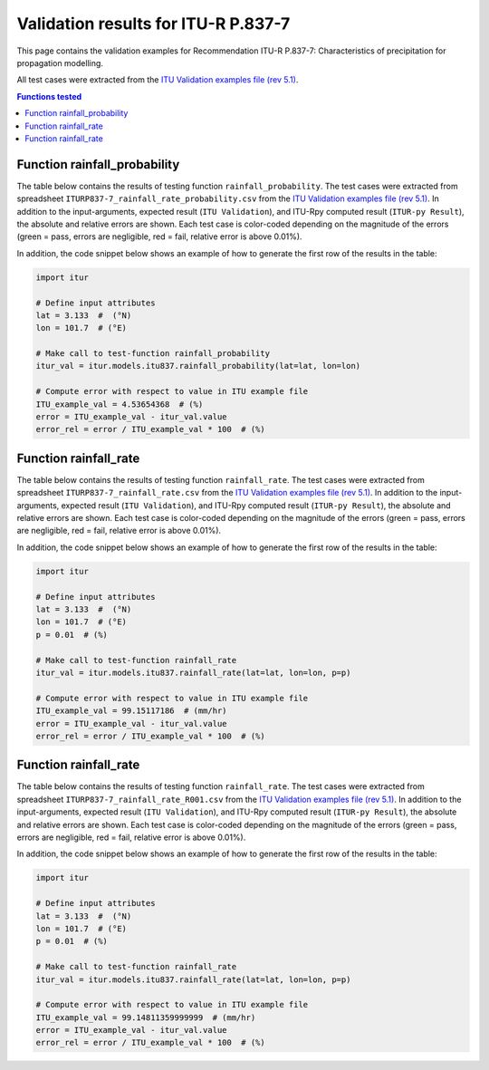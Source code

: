 Validation results for ITU-R P.837-7
====================================

This page contains the validation examples for Recommendation ITU-R P.837-7: Characteristics of precipitation for propagation modelling.

All test cases were extracted from the
`ITU Validation examples file (rev 5.1) <https://www.itu.int/en/ITU-R/study-groups/rsg3/ionotropospheric/CG-3M3J-13-ValEx-Rev5_1.xlsx>`_.

.. contents:: Functions tested
    :depth: 2


Function rainfall_probability
-----------------------------

The table below contains the results of testing function ``rainfall_probability``.
The test cases were extracted from spreadsheet ``ITURP837-7_rainfall_rate_probability.csv`` from the
`ITU Validation examples file (rev 5.1) <https://www.itu.int/en/ITU-R/study-groups/rsg3/ionotropospheric/CG-3M3J-13-ValEx-Rev5_1.xlsx>`_.
In addition to the input-arguments, expected result (``ITU Validation``), and
ITU-Rpy computed result (``ITUR-py Result``), the absolute and relative errors
are shown. Each test case is color-coded depending on the magnitude of the
errors (green = pass, errors are negligible, red = fail, relative error is
above 0.01%).

In addition, the code snippet below shows an example of how to generate the
first row of the results in the table:

.. code-block:: python

    import itur

    # Define input attributes
    lat = 3.133  #  (°N)
    lon = 101.7  # (°E)

    # Make call to test-function rainfall_probability
    itur_val = itur.models.itu837.rainfall_probability(lat=lat, lon=lon)

    # Compute error with respect to value in ITU example file
    ITU_example_val = 4.53654368  # (%)
    error = ITU_example_val - itur_val.value
    error_rel = error / ITU_example_val * 100  # (%)


.. raw:: html
    :file: test_rainfall_rate_probability_table.html


Function rainfall_rate
----------------------

The table below contains the results of testing function ``rainfall_rate``.
The test cases were extracted from spreadsheet ``ITURP837-7_rainfall_rate.csv`` from the
`ITU Validation examples file (rev 5.1) <https://www.itu.int/en/ITU-R/study-groups/rsg3/ionotropospheric/CG-3M3J-13-ValEx-Rev5_1.xlsx>`_.
In addition to the input-arguments, expected result (``ITU Validation``), and
ITU-Rpy computed result (``ITUR-py Result``), the absolute and relative errors
are shown. Each test case is color-coded depending on the magnitude of the
errors (green = pass, errors are negligible, red = fail, relative error is
above 0.01%).

In addition, the code snippet below shows an example of how to generate the
first row of the results in the table:

.. code-block:: python

    import itur

    # Define input attributes
    lat = 3.133  #  (°N)
    lon = 101.7  # (°E)
    p = 0.01  # (%)

    # Make call to test-function rainfall_rate
    itur_val = itur.models.itu837.rainfall_rate(lat=lat, lon=lon, p=p)

    # Compute error with respect to value in ITU example file
    ITU_example_val = 99.15117186  # (mm/hr)
    error = ITU_example_val - itur_val.value
    error_rel = error / ITU_example_val * 100  # (%)


.. raw:: html
    :file: test_rainfall_rate_table.html


Function rainfall_rate
----------------------

The table below contains the results of testing function ``rainfall_rate``.
The test cases were extracted from spreadsheet ``ITURP837-7_rainfall_rate_R001.csv`` from the
`ITU Validation examples file (rev 5.1) <https://www.itu.int/en/ITU-R/study-groups/rsg3/ionotropospheric/CG-3M3J-13-ValEx-Rev5_1.xlsx>`_.
In addition to the input-arguments, expected result (``ITU Validation``), and
ITU-Rpy computed result (``ITUR-py Result``), the absolute and relative errors
are shown. Each test case is color-coded depending on the magnitude of the
errors (green = pass, errors are negligible, red = fail, relative error is
above 0.01%).

In addition, the code snippet below shows an example of how to generate the
first row of the results in the table:

.. code-block:: python

    import itur

    # Define input attributes
    lat = 3.133  #  (°N)
    lon = 101.7  # (°E)
    p = 0.01  # (%)

    # Make call to test-function rainfall_rate
    itur_val = itur.models.itu837.rainfall_rate(lat=lat, lon=lon, p=p)

    # Compute error with respect to value in ITU example file
    ITU_example_val = 99.14811359999999  # (mm/hr)
    error = ITU_example_val - itur_val.value
    error_rel = error / ITU_example_val * 100  # (%)


.. raw:: html
    :file: test_rainfall_rate_R001_table.html


